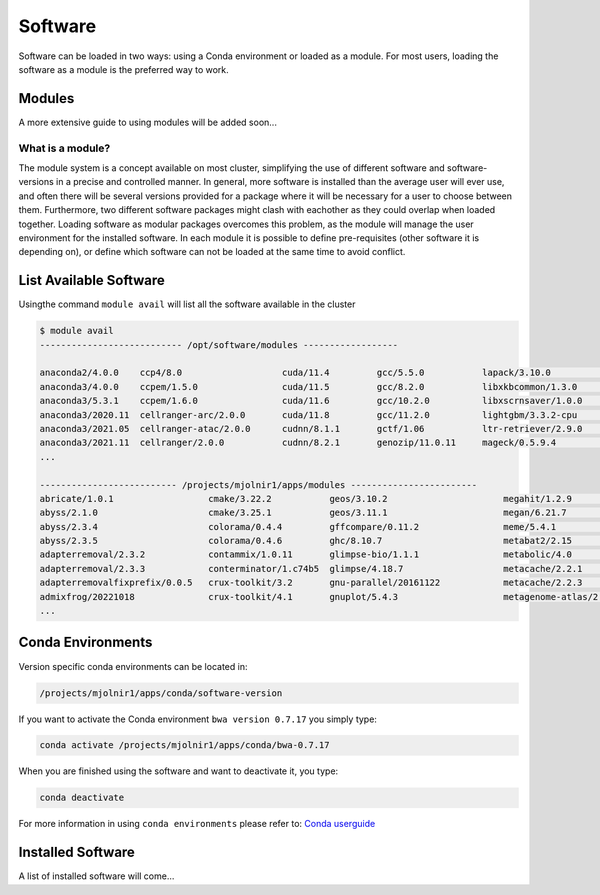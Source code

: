 Software
=====

Software can be loaded in two ways: using a Conda environment or loaded as a module.
For most users, loading the software as a module is the preferred way to work.

Modules
-----
A more extensive guide to using modules will be added soon...

What is a module?
****
The module system is a concept available on most cluster, simplifying the use of different software and software-versions in a precise and controlled manner. In general, more software is installed than the average user will ever use, and often there will be several versions provided for a package where it will be necessary for a user to choose between them. Furthermore, two different software packages might clash with eachother as they could overlap when loaded together. Loading software as modular packages overcomes this problem, as the module will manage the user environment for the installed software. In each module it is possible to define pre-requisites (other software it is depending on), or define which software can not be loaded at the same time to avoid conflict.

List Available Software
-----
Usingthe command ``module avail`` will list all the software available in the cluster

.. code-block:: bash

  $ module avail
  --------------------------- /opt/software/modules ------------------

  anaconda2/4.0.0    ccp4/8.0                   cuda/11.4         gcc/5.5.0           lapack/3.10.0          ngsadmix/1.0.0      python/3.9.7          
  anaconda3/4.0.0    ccpem/1.5.0                cuda/11.5         gcc/8.2.0           libxkbcommon/1.3.0     nodejs/14.17.0      python/3.9.9
  anaconda3/5.3.1    ccpem/1.6.0                cuda/11.6         gcc/10.2.0          libxscrnsaver/1.0.0    openjdk/11.0.0      python2/2.0           
  anaconda3/2020.11  cellranger-arc/2.0.0       cuda/11.8         gcc/11.2.0          lightgbm/3.3.2-cpu     openjdk/13.0.1      qpdf/10.3.1           
  anaconda3/2021.05  cellranger-atac/2.0.0      cudnn/8.1.1       gctf/1.06           ltr-retriever/2.9.0    openmpi/4.1.0       R/3.5.0               
  anaconda3/2021.11  cellranger/2.0.0           cudnn/8.2.1       genozip/11.0.11     mageck/0.5.9.4         openssl/1.1.1j      R/3.6.1
  ...

  -------------------------- /projects/mjolnir1/apps/modules ------------------------
  abricate/1.0.1                  cmake/3.22.2           geos/3.10.2                      megahit/1.2.9                       plink/1.90b6.21          
  abyss/2.1.0                     cmake/3.25.1           geos/3.11.1                      megan/6.21.7                        plink2/2.00a2.3          
  abyss/2.3.4                     colorama/0.4.4         gffcompare/0.11.2                meme/5.4.1                          plotly/5.1.0             
  abyss/2.3.5                     colorama/0.4.6         ghc/8.10.7                       metabat2/2.15                       plotly/5.11.0            
  adapterremoval/2.3.2            contammix/1.0.11       glimpse-bio/1.1.1                metabolic/4.0                       pmdtools/0.60            
  adapterremoval/2.3.3            conterminator/1.c74b5  glimpse/4.18.7                   metacache/2.2.1                     poetry/1.1.13            
  adapterremovalfixprefix/0.0.5   crux-toolkit/3.2       gnu-parallel/20161122            metacache/2.2.3                     poetry/1.3.1             
  admixfrog/20221018              crux-toolkit/4.1       gnuplot/5.4.3                    metagenome-atlas/2.8.2              polypolish/0.5.0         
  ...





Conda Environments
-----
Version specific conda environments can be located in:

.. code-block:: console

   /projects/mjolnir1/apps/conda/software-version
   
If you want to activate the Conda environment ``bwa version 0.7.17`` you simply type:

.. code-block:: console

   conda activate /projects/mjolnir1/apps/conda/bwa-0.7.17

When you are finished using the software and want to deactivate it, you type:

.. code-block:: console

   conda deactivate

For more information in using ``conda environments`` please refer to:
`Conda userguide <https://docs.conda.io/projects/conda/en/latest/user-guide/index.html>`_


Installed Software
-----
A list of installed software will come...

